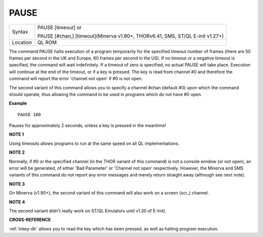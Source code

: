 ..  _pause:

PAUSE
=====

+----------+--------------------------------------------------------------------------------+
| Syntax   | PAUSE [timeout] or                                                             |
|          |                                                                                |
|          | PAUSE [#chan,] [timeout](Minerva v1.80+, THORv6.41, SMS, ST/QL E-init v1.27+)  |
+----------+--------------------------------------------------------------------------------+
| Location | QL ROM                                                                         |
+----------+--------------------------------------------------------------------------------+

The command PAUSE halts execution of a program temporarily for the
specified timeout number of frames (there are 50 frames per second in
the UK and Europe, 60 frames per second in the US). If no timeout or a
negative timeout is specified, the command will wait indefinitely. If a
timeout of zero is specified, no actual PAUSE will take place. Execution
will continue at the end of the timeout, or if a key is pressed. The key
is read from channel #0 and therefore the command will report the error
'channel not open' if #0 is not open.

The second variant of this command
allows you to specify a channel #chan (default #0) upon which the
command should operate, thus allowing the command to be used in programs
which do not have #0 open.

**Example**

::

    PAUSE 100

Pauses for approximately 2 seconds, unless a key is pressed in the
meantime!

**NOTE 1**

Using timeouts allows programs to run at the same speed on all QL
implementations.

**NOTE 2**

Normally, if #0 or the specified channel (in the THOR variant of this
command) is not a console window (or not open), an error will be
generated, of either 'Bad Parameter' or 'Channel not open' respectively.
However, the Minerva and SMS variants of this command do not report any
error messages and merely return straight away (although see next note).

**NOTE 3**

On Minerva (v1.90+), the second variant of this command will also work
on a screen (scr\_) channel.

**NOTE 4**

The second variant didn't really work on ST/QL Emulators until v1.30 of
E-Init).

**CROSS-REFERENCE**

:ref:`inkey-dlr` allows you to read the key which has
been pressed, as well as halting program execution.

